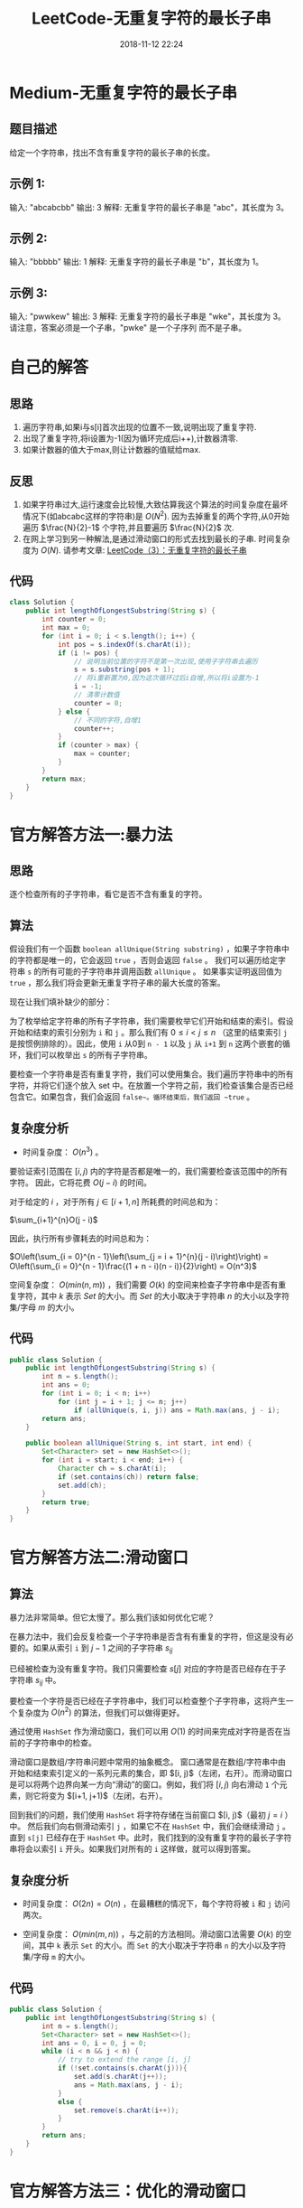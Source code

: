 #+TITLE: LeetCode-无重复字符的最长子串
#+CATEGORIES: LeetCode
#+DESCRIPTION: 每天一题LeetCode
#+KEYWORDS: LeetCode,Java
#+DATE: 2018-11-12 22:24

* Medium-无重复字符的最长子串
** 题目描述
给定一个字符串，找出不含有重复字符的最长子串的长度。

** 示例 1:
输入: "abcabcbb"
输出: 3 
解释: 无重复字符的最长子串是 "abc"，其长度为 3。

** 示例 2:
输入: "bbbbb"
输出: 1
解释: 无重复字符的最长子串是 "b"，其长度为 1。

** 示例 3:
输入: "pwwkew"
输出: 3
解释: 无重复字符的最长子串是 "wke"，其长度为 3。
     请注意，答案必须是一个子串，"pwke" 是一个子序列 而不是子串。


* 自己的解答
** 思路
1. 遍历字符串,如果i与s[i]首次出现的位置不一致,说明出现了重复字符.
2. 出现了重复字符,将i设置为-1(因为循环完成后i++),计数器清零.
3. 如果计数器的值大于max,则让计数器的值赋给max.
** 反思
1. 如果字符串过大,运行速度会比较慢,大致估算我这个算法的时间复杂度在最坏情况下(如abcabc这样的字符串)是 $O(N^2)$. 因为去掉重复的两个字符,从0开始遍历 $\frac{N}{2}-1$ 个字符,并且要遍历 $\frac{N}{2}$ 次. 
2. 在网上学习到另一种解法,是通过滑动窗口的形式去找到最长的子串. 时间复杂度为 $O(N)$. 请参考文章: [[https://www.cnblogs.com/ariel-dreamland/p/8668286.html][LeetCode（3）：无重复字符的最长子串]]
** 代码
#+BEGIN_SRC java
  class Solution {
      public int lengthOfLongestSubstring(String s) {
          int counter = 0;
          int max = 0;
          for (int i = 0; i < s.length(); i++) {
              int pos = s.indexOf(s.charAt(i));
              if (i != pos) {
                  // 说明当前位置的字符不是第一次出现,使用子字符串去遍历
                  s = s.substring(pos + 1);
                  // 将i重新置为0,因为这次循环过后i自增,所以将i设置为-1
                  i = -1;
                  // 清零计数值
                  counter = 0;
              } else {
                  // 不同的字符,自增1
                  counter++;
              }
              if (counter > max) {
                  max = counter;
              }
          }
          return max;
      }
  }
#+END_SRC

* 官方解答方法一:暴力法
** 思路
逐个检查所有的子字符串，看它是否不含有重复的字符。
** 算法
假设我们有一个函数 ~boolean allUnique(String substring)~ ，如果子字符串中的字符都是唯一的，它会返回 ~true~ ，否则会返回 ~false~ 。 我们可以遍历给定字符串 ~s~ 的所有可能的子字符串并调用函数 ~allUnique~ 。 如果事实证明返回值为 ~true~ ，那么我们将会更新无重复字符子串的最大长度的答案。

现在让我们填补缺少的部分：

为了枚举给定字符串的所有子字符串，我们需要枚举它们开始和结束的索引。假设开始和结束的索引分别为 ~i~ 和 ~j~ 。那么我们有 $0 \leq i < j \leq n$ （这里的结束索引 ~j~ 是按惯例排除的）。因此，使用 ~i~ 从0到 ~n - 1~ 以及 ~j~ 从 ~i+1~ 到 ~n~ 这两个嵌套的循环，我们可以枚举出 ~s~ 的所有子字符串。

要检查一个字符串是否有重复字符，我们可以使用集合。我们遍历字符串中的所有字符，并将它们逐个放入 set 中。在放置一个字符之前，我们检查该集合是否已经包含它。如果包含，我们会返回 ~false~。循环结束后，我们返回 ~true~ 。

** 复杂度分析
- 时间复杂度： $O(n^3)$ 。

要验证索引范围在 $[i, j)$ 内的字符是否都是唯一的，我们需要检查该范围中的所有字符。 因此，它将花费 $O(j - i)$ 的时间。

对于给定的 $i$ ，对于所有 $j \in [i+1, n]$ 所耗费的时间总和为：

$\sum_{i+1}^{n}O(j - i)$

因此，执行所有步骤耗去的时间总和为：

$O\left(\sum_{i = 0}^{n - 1}\left(\sum_{j = i + 1}^{n}(j - i)\right)\right) = O\left(\sum_{i = 0}^{n - 1}\frac{(1 + n - i)(n - i)}{2}\right) = O(n^3)$

空间复杂度： $O(min(n, m))$ ，我们需要 $O(k)$ 的空间来检查子字符串中是否有重复字符，其中 $k$ 表示 $Set$ 的大小。而 $Set$ 的大小取决于字符串 $n$ 的大小以及字符集/字母 $m$ 的大小。 
** 代码
#+BEGIN_SRC java
  public class Solution {
      public int lengthOfLongestSubstring(String s) {
          int n = s.length();
          int ans = 0;
          for (int i = 0; i < n; i++)
              for (int j = i + 1; j <= n; j++)
                  if (allUnique(s, i, j)) ans = Math.max(ans, j - i);
          return ans;
      }

      public boolean allUnique(String s, int start, int end) {
          Set<Character> set = new HashSet<>();
          for (int i = start; i < end; i++) {
              Character ch = s.charAt(i);
              if (set.contains(ch)) return false;
              set.add(ch);
          }
          return true;
      }
  }
#+END_SRC

* 官方解答方法二:滑动窗口
** 算法
暴力法非常简单。但它太慢了。那么我们该如何优化它呢？

在暴力法中，我们会反复检查一个子字符串是否含有有重复的字符，但这是没有必要的。如果从索引 ~i~ 到 $j - 1$ 之间的子字符串 $s_{ij}$ 

已经被检查为没有重复字符。我们只需要检查 $s[j]$ 对应的字符是否已经存在于子字符串 $s_{ij}$ 中。

要检查一个字符是否已经在子字符串中，我们可以检查整个子字符串，这将产生一个复杂度为 $O(n^2)$ 的算法，但我们可以做得更好。

通过使用 ~HashSet~ 作为滑动窗口，我们可以用 $O(1)$ 的时间来完成对字符是否在当前的子字符串中的检查。

滑动窗口是数组/字符串问题中常用的抽象概念。 窗口通常是在数组/字符串中由开始和结束索引定义的一系列元素的集合，即 $[i, j)$（左闭，右开）。而滑动窗口是可以将两个边界向某一方向“滑动”的窗口。例如，我们将 $[i, j)$ 向右滑动 ~1~ 个元素，则它将变为 $[i+1, j+1)$（左闭，右开）。

回到我们的问题，我们使用 ~HashSet~ 将字符存储在当前窗口 $[i, j)$（最初 $j = i$ ）中。 然后我们向右侧滑动索引 ~j~ ，如果它不在 ~HashSet~ 中，我们会继续滑动 ~j~ 。直到 ~s[j]~ 已经存在于 ~HashSet~ 中。此时，我们找到的没有重复字符的最长子字符串将会以索引 ~i~ 开头。如果我们对所有的 ~i~ 这样做，就可以得到答案。

** 复杂度分析
- 时间复杂度： $O(2n) = O(n)$ ，在最糟糕的情况下，每个字符将被 ~i~ 和 ~j~ 访问两次。

- 空间复杂度： $O(min(m, n))$ ，与之前的方法相同。滑动窗口法需要 $O(k)$ 的空间，其中 ~k~ 表示 ~Set~ 的大小。而 ~Set~ 的大小取决于字符串 ~n~ 的大小以及字符集/字母 ~m~ 的大小。 

** 代码
#+BEGIN_SRC java
  public class Solution {
      public int lengthOfLongestSubstring(String s) {
          int n = s.length();
          Set<Character> set = new HashSet<>();
          int ans = 0, i = 0, j = 0;
          while (i < n && j < n) {
              // try to extend the range [i, j]
              if (!set.contains(s.charAt(j))){
                  set.add(s.charAt(j++));
                  ans = Math.max(ans, j - i);
              }
              else {
                  set.remove(s.charAt(i++));
              }
          }
          return ans;
      }
  }
#+END_SRC

* 官方解答方法三：优化的滑动窗口
** 算法
上述的方法最多需要执行 $2n$ 个步骤。事实上，它可以被进一步优化为仅需要 $n$ 个步骤。我们可以定义字符到索引的映射，而不是使用集合来判断一个字符是否存在。 当我们找到重复的字符时，我们可以立即跳过该窗口。

也就是说，如果 $s[j]$ 在 $[i, j)$ 范围内有与 $j'$ 重复的字符，我们不需要逐渐增加 ~i~ 。 我们可以直接跳过 $[i，j']$ 范围内的所有元素，并将 ~i~ 变为 $j' + 1$ 。

** 复杂度分析
- 时间复杂度： $O(n)$ ，索引 ~j~ 将会迭代 ~n~ 次。

- 空间复杂度（HashMap）：$O(min(m, n))$ ，与之前的方法相同。

- 空间复杂度（Table）：$O(m)$ ， ~m~ 是字符集的大小。

** 代码:Java（使用 HashMap）
#+BEGIN_SRC java
  public class Solution {
      public int lengthOfLongestSubstring(String s) {
          int n = s.length(), ans = 0;
          Map<Character, Integer> map = new HashMap<>(); // current index of character
          // try to extend the range [i, j]
          for (int j = 0, i = 0; j < n; j++) {
              if (map.containsKey(s.charAt(j))) {
                  i = Math.max(map.get(s.charAt(j)), i);
              }
              ans = Math.max(ans, j - i + 1);
              map.put(s.charAt(j), j + 1);
          }
          return ans;
      }
  }
#+END_SRC

** 代码Java（假设字符集为 ASCII 128）
以前的我们都没有对字符串 ~s~ 所使用的字符集进行假设。

当我们知道该字符集比较小的时侯，我们可以用一个整数数组作为直接访问表来替换 ~Map~ 。

常用的表如下所示：
   - ~int [26]~ 用于字母 ‘a’ - ‘z’或 ‘A’ - ‘Z’
   - ~int [128]~ 用于ASCII码
   - ~int [256]~ 用于扩展ASCII码

#+BEGIN_SRC java
  public class Solution {
      public int lengthOfLongestSubstring(String s) {
          int n = s.length(), ans = 0;
          int[] index = new int[128]; // current index of character
          // try to extend the range [i, j]
          for (int j = 0, i = 0; j < n; j++) {
              i = Math.max(index[s.charAt(j)], i);
              ans = Math.max(ans, j - i + 1);
              index[s.charAt(j)] = j + 1;
          }
          return ans;
      }
  }
#+END_SRC
